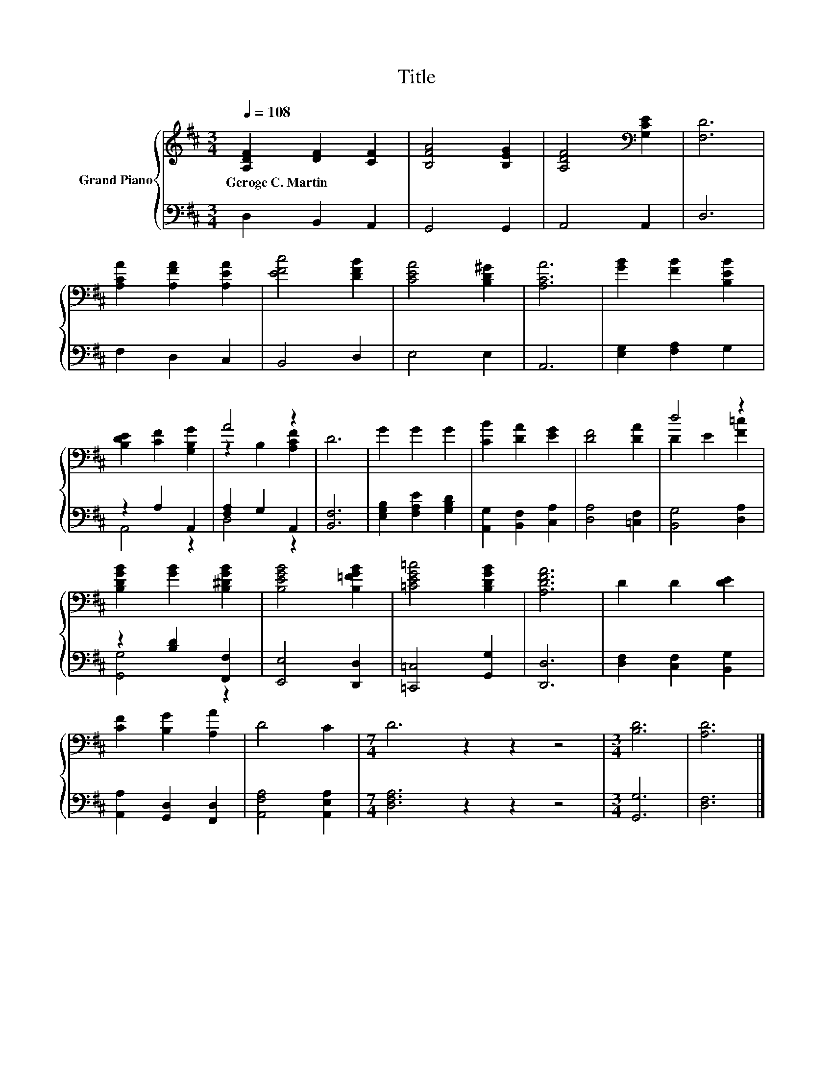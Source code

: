 X:1
T:Title
%%score { ( 1 4 ) | ( 2 3 ) }
L:1/8
Q:1/4=108
M:3/4
K:D
V:1 treble nm="Grand Piano"
V:4 treble 
V:2 bass 
V:3 bass 
V:1
 [A,DF]2 [DF]2 [CF]2 | [B,FA]4 [B,EG]2 | [A,DF]4[K:bass] [G,CE]2 | [F,D]6 | %4
w: Geroge~C.~Martin * *||||
 [A,CA]2 [A,FA]2 [A,EA]2 | [EFc]4 [DFB]2 | [CEA]4 [B,D^G]2 | [A,CA]6 | [GB]2 [FB]2 [B,EB]2 | %9
w: |||||
 [B,DE]2 [CF]2 [G,B,G]2 | A4 z2 | D6 | G2 G2 G2 | [CB]2 [DA]2 [EG]2 | [DF]4 [DA]2 | d4 z2 | %16
w: |||||||
 [B,DGB]2 [GB]2 [B,^DGB]2 | [B,EGB]4 [B,=FGB]2 | [=CEG=c]4 [B,DGB]2 | [A,DFA]6 | D2 D2 [DE]2 | %21
w: |||||
 [CF]2 [B,G]2 [A,A]2 | D4 C2 |[M:7/4] D6 z2 z2 z4 |[M:3/4] [B,D]6 | [A,D]6 |] %26
w: |||||
V:2
 D,2 B,,2 A,,2 | G,,4 G,,2 | A,,4 A,,2 | D,6 | F,2 D,2 C,2 | B,,4 D,2 | E,4 E,2 | A,,6 | %8
 [E,G,]2 [F,A,]2 G,2 | z2 A,2 A,,2 | [F,A,]2 G,2 A,,2 | [B,,F,]6 | [E,G,B,]2 [F,A,E]2 [G,B,D]2 | %13
 [A,,G,]2 [B,,F,]2 [C,A,]2 | [D,A,]4 [=C,F,]2 | [B,,G,]4 [D,A,]2 | z2 [B,D]2 [F,,F,]2 | %17
 [E,,E,]4 [D,,D,]2 | [=C,,=C,]4 [G,,G,]2 | [D,,D,]6 | [D,F,]2 [C,F,]2 [B,,G,]2 | %21
 [A,,A,]2 [G,,D,]2 [F,,D,]2 | [A,,F,A,]4 [A,,E,A,]2 |[M:7/4] [D,F,A,]6 z2 z2 z4 |[M:3/4] [G,,G,]6 | %25
 [D,F,]6 |] %26
V:3
 x6 | x6 | x6 | x6 | x6 | x6 | x6 | x6 | x6 | A,,4 z2 | D,4 z2 | x6 | x6 | x6 | x6 | x6 | %16
 [G,,G,]4 z2 | x6 | x6 | x6 | x6 | x6 | x6 |[M:7/4] x14 |[M:3/4] x6 | x6 |] %26
V:4
 x6 | x6 | x4[K:bass] x2 | x6 | x6 | x6 | x6 | x6 | x6 | x6 | z2 B,2 [A,CF]2 | x6 | x6 | x6 | x6 | %15
 D2 E2 [F=c]2 | x6 | x6 | x6 | x6 | x6 | x6 | x6 |[M:7/4] x14 |[M:3/4] x6 | x6 |] %26

